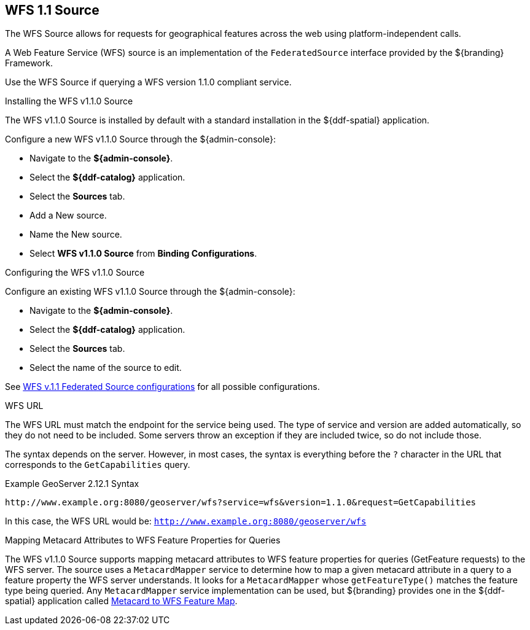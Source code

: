 :title: WFS 1.1 Source
:type: source
:status: published
:link: _wfs_1_1_source
:summary: Allows for requests for geographical features across the web.
:federated: x
:connected: x
:catalogprovider:
:storageprovider:
:catalogstore:

== {title}

The WFS Source allows for requests for geographical features across the web using platform-independent calls.

A Web Feature Service (WFS) source is an implementation of the `FederatedSource` interface provided by the ${branding} Framework.

Use the WFS Source if querying a WFS version 1.1.0 compliant service.

.Installing the WFS v1.1.0 Source
The WFS v1.1.0 Source is installed by default with a standard installation in the ${ddf-spatial} application.

Configure a new WFS v1.1.0 Source through the ${admin-console}:

* Navigate to the *${admin-console}*.
* Select the *${ddf-catalog}* application.
* Select the *Sources* tab.
* Add a New source.
* Name the New source.
* Select *WFS v1.1.0 Source* from *Binding Configurations*.

.Configuring the WFS v1.1.0 Source
Configure an existing WFS v1.1.0 Source through the ${admin-console}:

* Navigate to the *${admin-console}*.
* Select the *${ddf-catalog}* application.
* Select the *Sources* tab.
* Select the name of the source to edit.

See <<{reference-prefix}Wfs_v1_1_0_Federated_Source,WFS v.1.1 Federated Source configurations>> for all possible configurations.

.WFS URL
The WFS URL must match the endpoint for the service being used.
The type of service and version are added automatically, so they do not need to be included.
Some servers throw an exception if they are included twice, so do not include those.

The syntax depends on the server.
However, in most cases, the syntax is everything before the `?` character in the URL that corresponds to the `GetCapabilities` query.

.Example GeoServer 2.12.1 Syntax
----
http://www.example.org:8080/geoserver/wfs?service=wfs&version=1.1.0&request=GetCapabilities
----

In this case, the WFS URL would be: `http://www.example.org:8080/geoserver/wfs`

.Mapping Metacard Attributes to WFS Feature Properties for Queries
The WFS v1.1.0 Source supports mapping metacard attributes to WFS feature properties for queries (GetFeature requests) to the WFS server.
The source uses a `MetacardMapper` service to determine how to map a given metacard attribute in a query to a feature property the WFS server understands.
It looks for a `MetacardMapper` whose `getFeatureType()` matches the feature type being queried.
Any `MetacardMapper` service implementation can be used, but ${branding} provides one in the ${ddf-spatial} application called <<{reference-prefix}org.codice.ddf.spatial.ogc.wfs.catalog.mapper.MetacardMapper,Metacard to WFS Feature Map>>.
